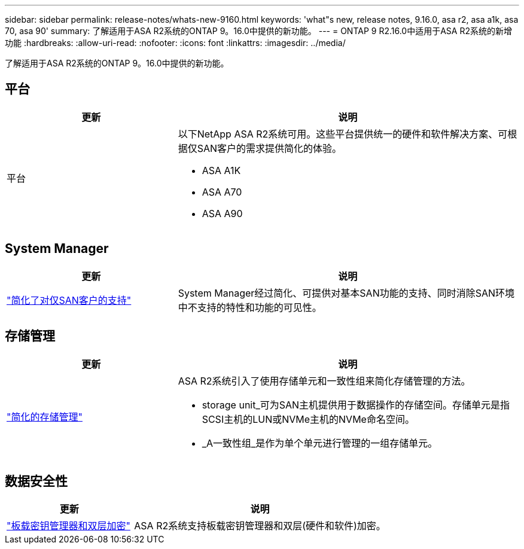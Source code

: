 ---
sidebar: sidebar 
permalink: release-notes/whats-new-9160.html 
keywords: 'what"s new, release notes, 9.16.0, asa r2, asa a1k, asa 70, asa 90' 
summary: 了解适用于ASA R2系统的ONTAP 9。16.0中提供的新功能。 
---
= ONTAP 9 R2.16.0中适用于ASA R2系统的新增功能
:hardbreaks:
:allow-uri-read: 
:nofooter: 
:icons: font
:linkattrs: 
:imagesdir: ../media/


[role="lead"]
了解适用于ASA R2系统的ONTAP 9。16.0中提供的新功能。



== 平台

[cols="2,4"]
|===
| 更新 | 说明 


| 平台  a| 
以下NetApp ASA R2系统可用。这些平台提供统一的硬件和软件解决方案、可根据仅SAN客户的需求提供简化的体验。

* ASA A1K
* ASA A70
* ASA A90


|===


== System Manager

[cols="2,4"]
|===
| 更新 | 说明 


| link:../get-started/learn-about.html["简化了对仅SAN客户的支持"] | System Manager经过简化、可提供对基本SAN功能的支持、同时消除SAN环境中不支持的特性和功能的可见性。 
|===


== 存储管理

[cols="2,4"]
|===
| 更新 | 说明 


| link:../manage-data/provision-san-storage.html["简化的存储管理"]  a| 
ASA R2系统引入了使用存储单元和一致性组来简化存储管理的方法。

* storage unit_可为SAN主机提供用于数据操作的存储空间。存储单元是指SCSI主机的LUN或NVMe主机的NVMe命名空间。
* _A一致性组_是作为单个单元进行管理的一组存储单元。


|===


== 数据安全性

[cols="2,4"]
|===
| 更新 | 说明 


| link:../secure-data/encrypt-data-at-rest.html["板载密钥管理器和双层加密"]  a| 
ASA R2系统支持板载密钥管理器和双层(硬件和软件)加密。

|===